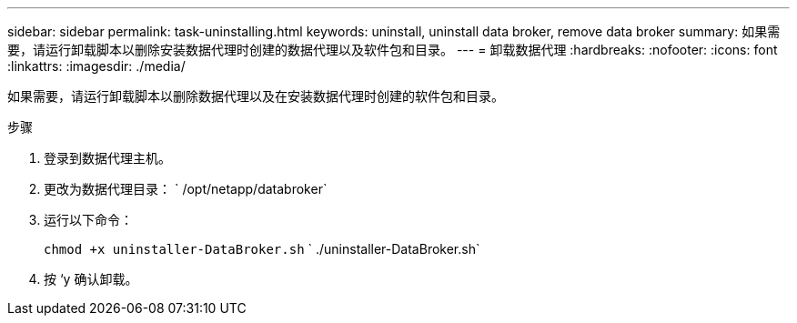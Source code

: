 ---
sidebar: sidebar 
permalink: task-uninstalling.html 
keywords: uninstall, uninstall data broker, remove data broker 
summary: 如果需要，请运行卸载脚本以删除安装数据代理时创建的数据代理以及软件包和目录。 
---
= 卸载数据代理
:hardbreaks:
:nofooter: 
:icons: font
:linkattrs: 
:imagesdir: ./media/


[role="lead"]
如果需要，请运行卸载脚本以删除数据代理以及在安装数据代理时创建的软件包和目录。

.步骤
. 登录到数据代理主机。
. 更改为数据代理目录： ` /opt/netapp/databroker`
. 运行以下命令：
+
`chmod +x uninstaller-DataBroker.sh` ` ./uninstaller-DataBroker.sh`

. 按 ‘y 确认卸载。

